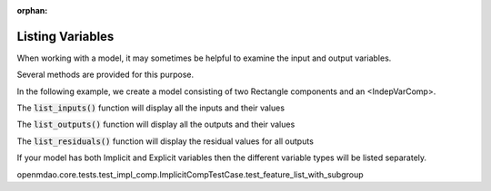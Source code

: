 :orphan:

.. _listing-variables:

Listing Variables
=================

When working with a model, it may sometimes be helpful to examine the input and output variables.

Several methods are provided for this purpose.


In the following example, we create a model consisting of two Rectangle components and an <IndepVarComp>.

.. embed-code::
      openmdao.core.tests.test_expl_comp.RectangleGroup

.. embed-test::
      openmdao.core.tests.test_expl_comp.ListFeatureTestCase.setUp


The :code:`list_inputs()` function will display all the inputs and their values

.. embed-test::
      openmdao.core.tests.test_expl_comp.ListFeatureTestCase.test_list_inputs

The :code:`list_outputs()` function will display all the outputs and their values

.. embed-test::
      openmdao.core.tests.test_expl_comp.ListFeatureTestCase.test_list_outputs

The :code:`list_residuals()` function will display the residual values for all outputs

.. embed-test::
      openmdao.core.tests.test_expl_comp.ListFeatureTestCase.test_list_residuals



If your model has both Implicit and Explicit variables then the different variable types will be listed separately.

.. embed-test::
openmdao.core.tests.test_impl_comp.ImplicitCompTestCase.test_feature_list_with_subgroup



